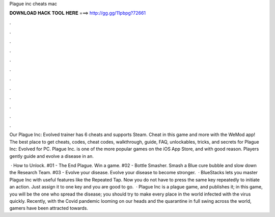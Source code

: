 Plague inc cheats mac



𝐃𝐎𝐖𝐍𝐋𝐎𝐀𝐃 𝐇𝐀𝐂𝐊 𝐓𝐎𝐎𝐋 𝐇𝐄𝐑𝐄 ===> http://gg.gg/11pbpg?72661



.



.



.



.



.



.



.



.



.



.



.



.

Our Plague Inc: Evolved trainer has 6 cheats and supports Steam. Cheat in this game and more with the WeMod app! The best place to get cheats, codes, cheat codes, walkthrough, guide, FAQ, unlockables, tricks, and secrets for Plague Inc: Evolved for PC. Plague Inc. is one of the more popular games on the iOS App Store, and with good reason. Players gently guide and evolve a disease in an.

 · How to Unlock. #01 - The End Plague. Win a game. #02 - Bottle Smasher. Smash a Blue cure bubble and slow down the Research Team. #03 - Evolve your disease. Evolve your disease to become stronger.  · BlueStacks lets you master Plague Inc with useful features like the Repeated Tap. Now you do not have to press the same key repeatedly to initiate an action. Just assign it to one key and you are good to go.  · Plague Inc is a plague game, and  publishes it; in this game, you will be the one who spread the disease; you should try to make every place in the world infected with the virus quickly. Recently, with the Covid pandemic looming on our heads and the quarantine in full swing across the world, gamers have been attracted towards.

